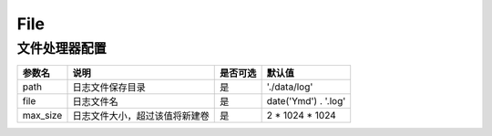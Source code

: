 ====
File
====

文件处理器配置
================

+---------------+-----------------------------------------------------------+---------+---------------------+
|参数名         |说明                                                       |是否可选 |默认值               |
+===============+===========================================================+=========+=====================+
|path           |日志文件保存目录                                           |是       |'./data/log'         |
+---------------+-----------------------------------------------------------+---------+---------------------+
|file           |日志文件名                                                 |是       |date('Ymd') . '.log' |
+---------------+-----------------------------------------------------------+---------+---------------------+
|max_size       |日志文件大小，超过该值将新建卷                             |是       |2 * 1024 * 1024      |
+---------------+-----------------------------------------------------------+---------+---------------------+